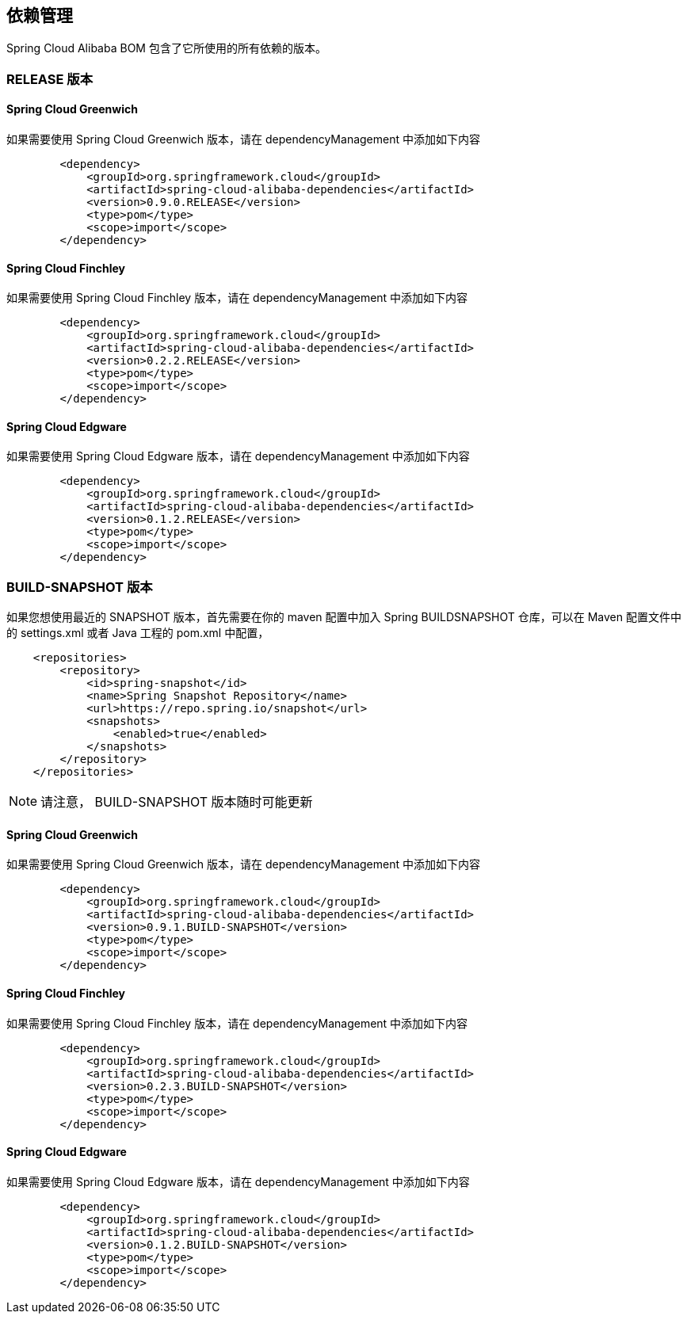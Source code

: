 == 依赖管理

Spring Cloud Alibaba BOM 包含了它所使用的所有依赖的版本。

=== RELEASE 版本

==== Spring Cloud Greenwich

如果需要使用 Spring Cloud Greenwich 版本，请在 dependencyManagement 中添加如下内容

[source,xml]
----
        <dependency>
            <groupId>org.springframework.cloud</groupId>
            <artifactId>spring-cloud-alibaba-dependencies</artifactId>
            <version>0.9.0.RELEASE</version>
            <type>pom</type>
            <scope>import</scope>
        </dependency>
----

==== Spring Cloud Finchley

如果需要使用 Spring Cloud Finchley 版本，请在 dependencyManagement 中添加如下内容

[source,xml]
----
        <dependency>
            <groupId>org.springframework.cloud</groupId>
            <artifactId>spring-cloud-alibaba-dependencies</artifactId>
            <version>0.2.2.RELEASE</version>
            <type>pom</type>
            <scope>import</scope>
        </dependency>
----


==== Spring Cloud Edgware

如果需要使用 Spring Cloud Edgware 版本，请在 dependencyManagement 中添加如下内容

[source,xml]
----
        <dependency>
            <groupId>org.springframework.cloud</groupId>
            <artifactId>spring-cloud-alibaba-dependencies</artifactId>
            <version>0.1.2.RELEASE</version>
            <type>pom</type>
            <scope>import</scope>
        </dependency>
----

=== BUILD-SNAPSHOT 版本

如果您想使用最近的 SNAPSHOT 版本，首先需要在你的 maven 配置中加入 Spring BUILDSNAPSHOT 仓库，可以在 Maven 配置文件中的 settings.xml 或者 Java 工程的 pom.xml 中配置，

[source,xml]
----
    <repositories>
        <repository>
            <id>spring-snapshot</id>
            <name>Spring Snapshot Repository</name>
            <url>https://repo.spring.io/snapshot</url>
            <snapshots>
                <enabled>true</enabled>
            </snapshots>
        </repository>
    </repositories>
----

NOTE: 请注意， BUILD-SNAPSHOT 版本随时可能更新	


==== Spring Cloud Greenwich

如果需要使用 Spring Cloud Greenwich 版本，请在 dependencyManagement 中添加如下内容

[source,xml]
----
        <dependency>
            <groupId>org.springframework.cloud</groupId>
            <artifactId>spring-cloud-alibaba-dependencies</artifactId>
            <version>0.9.1.BUILD-SNAPSHOT</version>
            <type>pom</type>
            <scope>import</scope>
        </dependency>
----


==== Spring Cloud Finchley

如果需要使用 Spring Cloud Finchley 版本，请在 dependencyManagement 中添加如下内容

[source,xml]
----
        <dependency>
            <groupId>org.springframework.cloud</groupId>
            <artifactId>spring-cloud-alibaba-dependencies</artifactId>
            <version>0.2.3.BUILD-SNAPSHOT</version>
            <type>pom</type>
            <scope>import</scope>
        </dependency>
----

==== Spring Cloud Edgware

如果需要使用 Spring Cloud Edgware 版本，请在 dependencyManagement 中添加如下内容

[source,xml]
----
        <dependency>
            <groupId>org.springframework.cloud</groupId>
            <artifactId>spring-cloud-alibaba-dependencies</artifactId>
            <version>0.1.2.BUILD-SNAPSHOT</version>
            <type>pom</type>
            <scope>import</scope>
        </dependency>
----
